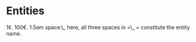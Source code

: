 * Entities
1\cent.
100\euro.
1.5em space:\_   here, all three spaces in =\_   = constitute the entity name.
